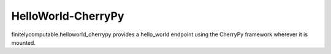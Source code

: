 ===================
HelloWorld-CherryPy
===================

finitelycomputable.helloworld_cherrypy provides a hello_world endpoint using
the CherryPy framework wherever it is mounted.
